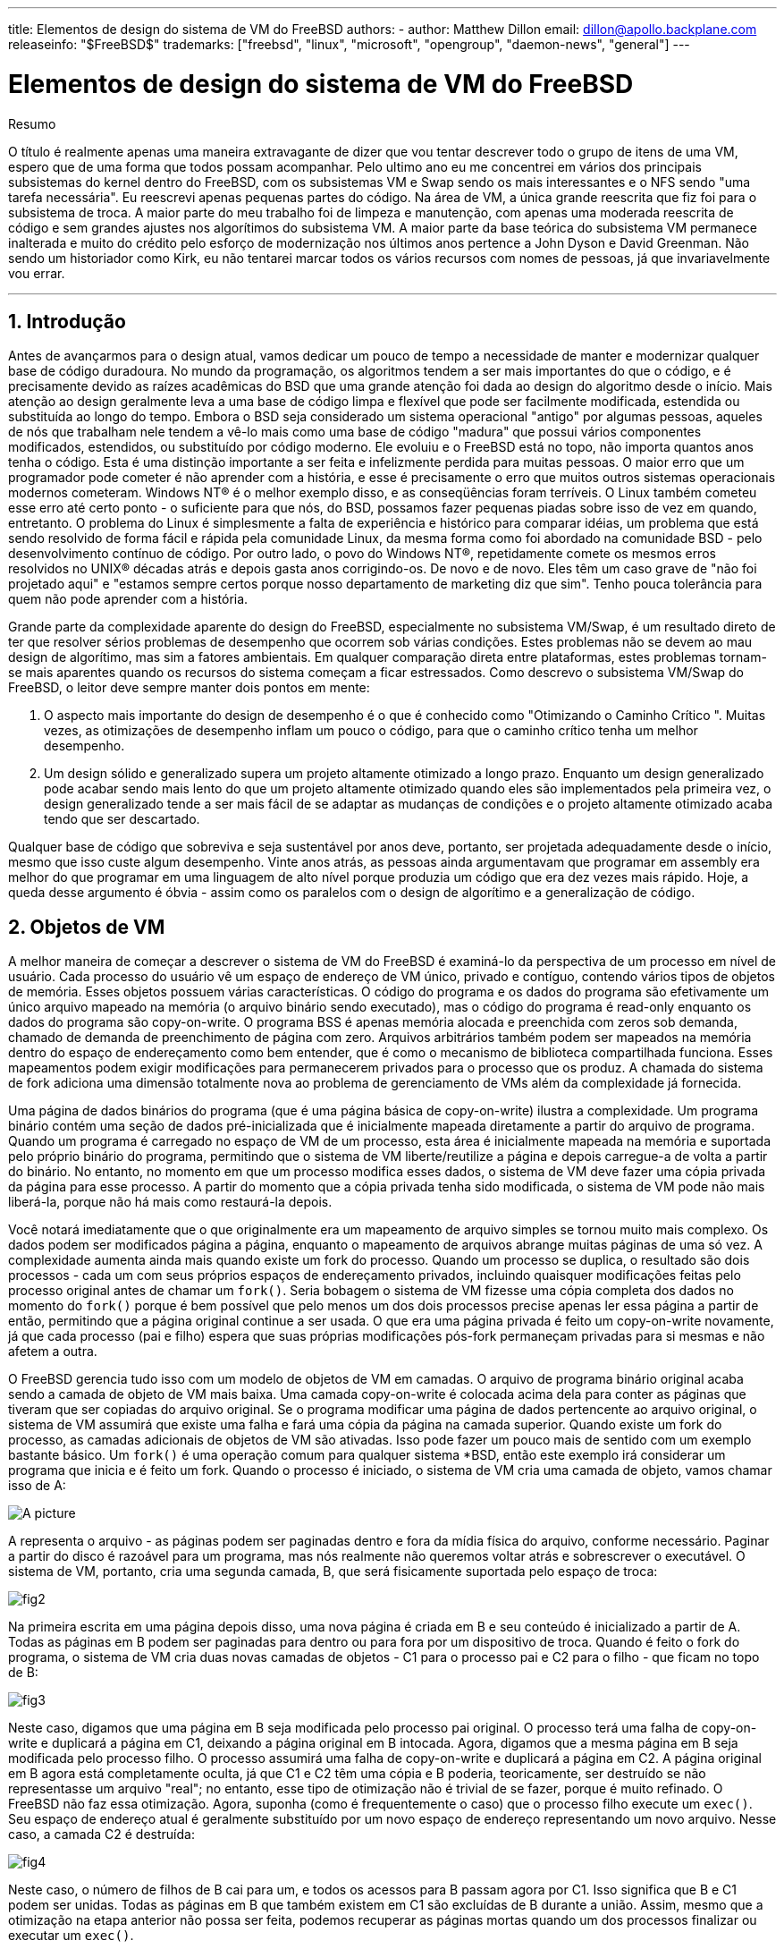 ---
title: Elementos de design do sistema de VM do FreeBSD
authors:
  - author: Matthew Dillon
    email: dillon@apollo.backplane.com
releaseinfo: "$FreeBSD$" 
trademarks: ["freebsd", "linux", "microsoft", "opengroup", "daemon-news", "general"]
---

= Elementos de design do sistema de VM do FreeBSD
:doctype: article
:toc: macro
:toclevels: 1
:icons: font
:sectnums:
:sectnumlevels: 6
:source-highlighter: rouge
:experimental:
:toc-title: Índice
:part-signifier: Parte
:chapter-signifier: Capítulo
:appendix-caption: Apêndice
:table-caption: Tabela
:figure-caption: Figura
:example-caption: Exemplo

ifeval::["{backend}" == "html5"]
:imagesdir: ../../../images/articles/vm-design/
endif::[]

ifeval::["{backend}" == "pdf"]
:imagesdir: ../../../../static/images/articles/vm-design/
endif::[]

ifeval::["{backend}" == "epub3"]
:imagesdir: ../../../../static/images/articles/vm-design/
endif::[]

[.abstract-title]
Resumo

O título é realmente apenas uma maneira extravagante de dizer que vou tentar descrever todo o grupo de itens de uma VM, espero que de uma forma que todos possam acompanhar. Pelo ultimo ano eu me concentrei em vários dos principais subsistemas do kernel dentro do FreeBSD, com os subsistemas VM e Swap sendo os mais interessantes e o NFS sendo "uma tarefa necessária". Eu reescrevi apenas pequenas partes do código. Na área de VM, a única grande reescrita que fiz foi para o subsistema de troca. A maior parte do meu trabalho foi de limpeza e manutenção, com apenas uma moderada reescrita de código e sem grandes ajustes nos algorítimos do subsistema VM. A maior parte da base teórica do subsistema VM permanece inalterada e muito do crédito pelo esforço de modernização nos últimos anos pertence a John Dyson e David Greenman. Não sendo um historiador como Kirk, eu não tentarei marcar todos os vários recursos com nomes de pessoas, já que invariavelmente vou errar.

'''

toc::[]

[[introduction]]
== Introdução

Antes de avançarmos para o design atual, vamos dedicar um pouco de tempo a necessidade de manter e modernizar qualquer base de código duradoura. No mundo da programação, os algoritmos tendem a ser mais importantes do que o código, e é precisamente devido as raízes acadêmicas do BSD que uma grande atenção foi dada ao design do algoritmo desde o início. Mais atenção ao design geralmente leva a uma base de código limpa e flexível que pode ser facilmente modificada, estendida ou substituída ao longo do tempo. Embora o BSD seja considerado um sistema operacional "antigo" por algumas pessoas, aqueles de nós que trabalham nele tendem a vê-lo mais como uma base de código "madura" que possui vários componentes modificados, estendidos, ou substituído por código moderno. Ele evoluiu e o FreeBSD está no topo, não importa quantos anos tenha o código. Esta é uma distinção importante a ser feita e infelizmente perdida para muitas pessoas. O maior erro que um programador pode cometer é não aprender com a história, e esse é precisamente o erro que muitos outros sistemas operacionais modernos cometeram. Windows NT(R) é o melhor exemplo disso, e as conseqüências foram terríveis. O Linux também cometeu esse erro até certo ponto - o suficiente para que nós, do BSD, possamos fazer pequenas piadas sobre isso de vez em quando, entretanto. O problema do Linux é simplesmente a falta de experiência e histórico para comparar idéias, um problema que está sendo resolvido de forma fácil e rápida pela comunidade Linux, da mesma forma como foi abordado na comunidade BSD - pelo desenvolvimento contínuo de código. Por outro lado, o povo do Windows NT(R), repetidamente comete os mesmos erros resolvidos no UNIX(R) décadas atrás e depois gasta anos corrigindo-os. De novo e de novo. Eles têm um caso grave de "não foi projetado aqui" e "estamos sempre certos porque nosso departamento de marketing diz que sim". Tenho pouca tolerância para quem não pode aprender com a história.

Grande parte da complexidade aparente do design do FreeBSD, especialmente no subsistema VM/Swap, é um resultado direto de ter que resolver sérios problemas de desempenho que ocorrem sob várias condições. Estes problemas não se devem ao mau design de algorítimo, mas sim a fatores ambientais. Em qualquer comparação direta entre plataformas, estes problemas tornam-se mais aparentes quando os recursos do sistema começam a ficar estressados. Como descrevo o subsistema VM/Swap do FreeBSD, o leitor deve sempre manter dois pontos em mente:

. O aspecto mais importante do design de desempenho é o que é conhecido como "Otimizando o Caminho Crítico ". Muitas vezes, as otimizações de desempenho inflam um pouco o código, para que o caminho crítico tenha um melhor desempenho.
. Um design sólido e generalizado supera um projeto altamente otimizado a longo prazo. Enquanto um design generalizado pode acabar sendo mais lento do que um projeto altamente otimizado quando eles são implementados pela primeira vez, o design generalizado tende a ser mais fácil de se adaptar as mudanças de condições e o projeto altamente otimizado acaba tendo que ser descartado.

Qualquer base de código que sobreviva e seja sustentável por anos deve, portanto, ser projetada adequadamente desde o início, mesmo que isso custe algum desempenho. Vinte anos atrás, as pessoas ainda argumentavam que programar em assembly era melhor do que programar em uma linguagem de alto nível porque produzia um código que era dez vezes mais rápido. Hoje, a queda desse argumento é óbvia - assim como os paralelos com o design de algorítimo e a generalização de código.

[[vm-objects]]
== Objetos de VM

A melhor maneira de começar a descrever o sistema de VM do FreeBSD é examiná-lo da perspectiva de um processo em nível de usuário. Cada processo do usuário vê um espaço de endereço de VM único, privado e contíguo, contendo vários tipos de objetos de memória. Esses objetos possuem várias características. O código do programa e os dados do programa são efetivamente um único arquivo mapeado na memória (o arquivo binário sendo executado), mas o código do programa é read-only enquanto os dados do programa são copy-on-write. O programa BSS é apenas memória alocada e preenchida com zeros sob demanda, chamado de demanda de preenchimento de página com zero. Arquivos arbitrários também podem ser mapeados na memória dentro do espaço de endereçamento como bem entender, que é como o mecanismo de biblioteca compartilhada funciona. Esses mapeamentos podem exigir modificações para permanecerem privados para o processo que os produz. A chamada do sistema de fork adiciona uma dimensão totalmente nova ao problema de gerenciamento de VMs além da complexidade já fornecida.

Uma página de dados binários do programa (que é uma página básica de copy-on-write) ilustra a complexidade. Um programa binário contém uma seção de dados pré-inicializada que é inicialmente mapeada diretamente a partir do arquivo de programa. Quando um programa é carregado no espaço de VM de um processo, esta área é inicialmente mapeada na memória e suportada pelo próprio binário do programa, permitindo que o sistema de VM liberte/reutilize a página e depois carregue-a de volta a partir do binário. No entanto, no momento em que um processo modifica esses dados, o sistema de VM deve fazer uma cópia privada da página para esse processo. A partir do momento que a cópia privada tenha sido modificada, o sistema de VM pode não mais liberá-la, porque não há mais como restaurá-la depois.

Você notará imediatamente que o que originalmente era um mapeamento de arquivo simples se tornou muito mais complexo. Os dados podem ser modificados página a página, enquanto o mapeamento de arquivos abrange muitas páginas de uma só vez. A complexidade aumenta ainda mais quando existe um fork do processo. Quando um processo se duplica, o resultado são dois processos - cada um com seus próprios espaços de endereçamento privados, incluindo quaisquer modificações feitas pelo processo original antes de chamar um `fork()`. Seria bobagem o sistema de VM fizesse uma cópia completa dos dados no momento do `fork()` porque é bem possível que pelo menos um dos dois processos precise apenas ler essa página a partir de então, permitindo que a página original continue a ser usada. O que era uma página privada é feito um copy-on-write novamente, já que cada processo (pai e filho) espera que suas próprias modificações pós-fork permaneçam privadas para si mesmas e não afetem a outra.

O FreeBSD gerencia tudo isso com um modelo de objetos de VM em camadas. O arquivo de programa binário original acaba sendo a camada de objeto de VM mais baixa. Uma camada copy-on-write é colocada acima dela para conter as páginas que tiveram que ser copiadas do arquivo original. Se o programa modificar uma página de dados pertencente ao arquivo original, o sistema de VM assumirá que existe uma falha e fará uma cópia da página na camada superior. Quando existe um fork do processo, as camadas adicionais de objetos de VM são ativadas. Isso pode fazer um pouco mais de sentido com um exemplo bastante básico. Um `fork()` é uma operação comum para qualquer sistema *BSD, então este exemplo irá considerar um programa que inicia e é feito um fork. Quando o processo é iniciado, o sistema de VM cria uma camada de objeto, vamos chamar isso de A:

image::fig1.png[A picture]

A representa o arquivo - as páginas podem ser paginadas dentro e fora da mídia física do arquivo, conforme necessário. Paginar a partir do disco é razoável para um programa, mas nós realmente não queremos voltar atrás e sobrescrever o executável. O sistema de VM, portanto, cria uma segunda camada, B, que será fisicamente suportada pelo espaço de troca:

image::fig2.png[]

Na primeira escrita em uma página depois disso, uma nova página é criada em B e seu conteúdo é inicializado a partir de A. Todas as páginas em B podem ser paginadas para dentro ou para fora por um dispositivo de troca. Quando é feito o fork do programa, o sistema de VM cria duas novas camadas de objetos - C1 para o processo pai e C2 para o filho - que ficam no topo de B:

image::fig3.png[]

Neste caso, digamos que uma página em B seja modificada pelo processo pai original. O processo terá uma falha de copy-on-write e duplicará a página em C1, deixando a página original em B intocada. Agora, digamos que a mesma página em B seja modificada pelo processo filho. O processo assumirá uma falha de copy-on-write e duplicará a página em C2. A página original em B agora está completamente oculta, já que C1 e C2 têm uma cópia e B poderia, teoricamente, ser destruído se não representasse um arquivo "real"; no entanto, esse tipo de otimização não é trivial de se fazer, porque é muito refinado. O FreeBSD não faz essa otimização. Agora, suponha (como é frequentemente o caso) que o processo filho execute um `exec()`. Seu espaço de endereço atual é geralmente substituído por um novo espaço de endereço representando um novo arquivo. Nesse caso, a camada C2 é destruída:

image::fig4.png[]

Neste caso, o número de filhos de B cai para um, e todos os acessos para B passam agora por C1. Isso significa que B e C1 podem ser unidas. Todas as páginas em B que também existem em C1 são excluídas de B durante a união. Assim, mesmo que a otimização na etapa anterior não possa ser feita, podemos recuperar as páginas mortas quando um dos processos finalizar ou executar um `exec()`.

Este modelo cria vários problemas potenciais. O primeiro é que você pode acabar com uma pilha relativamente profunda de objetos de VM em camadas, que pode custar tempo de varredura e memória quando ocorrer uma falha. Camadas profundas podem ocorrer quando houver forks dos processos e, em seguida, houver um fork novamente (do processo pai ou filho). O segundo problema é que você pode acabar com páginas profundas inacessíveis e mortas no meio da pilha de objetos de VM. Em nosso último exemplo, se os processos pai e filho modificarem a mesma página, ambos receberão suas próprias cópias privadas da página e a página original em B não poderá mais ser acessada por ninguém. Essa página em B pode ser liberada.

O FreeBSD resolve o problema de camadas profundas com uma otimização especial chamada "All Shadowed Case". Este caso ocorre se C1 ou C2 tiverem falhas de COW suficientes para fazer uma copia de sombra completa de todas as páginas em B. Digamos que C1 consiga isso. C1 agora pode ignorar B completamente, então, em vez de temos C1->B->A e C2->B->A temos agora C1->A e C2->B->A. Mas veja o que também aconteceu - agora B tem apenas uma referência (C2), então podemos unir B e C2. O resultado final é que B é deletado inteiramente e temos C1->A e C2->A. É comum que B contenha um grande número de páginas e nem C1 nem C2 possam ofuscar completamente. Se nós forçarmos novamente e criarmos um conjunto de camadas D, no entanto, é muito mais provável que uma das camadas D eventualmente seja capaz de ofuscar completamente o conjunto de dados muito menor representado por C1 ou C2. A mesma otimização funcionará em qualquer ponto do gráfico e o grande resultado disso é que, mesmo em uma máquina diversos forks, pilhas de objetos da VM tendem a não ficar muito mais profundas do que 4. Isso é verdade tanto para o processo pai quanto para os filhos e verdadeiro quer seja o processo pai fazendo o fork ou os processos filhos fazendo forks em cascata.

O problema da página morta ainda existe no caso em que C1 ou C2 não ofuscaram completamente as páginas de B. Devido as nossas outras otimizações, este caso não representa um grande problema e simplesmente permitimos que as páginas fiquem inativas. Se o sistema ficar com pouca memória, ele irá trocá-las, comendo uma pequena parte da swap, mas é isso.

A vantagem do modelo de objetos de VM é que o `fork()` é extremamente rápido, já que não é necessária nenhuma cópia de dados real. A desvantagem é que você pode criar uma camada de Objetos de VM relativamente complexa que reduz um pouco o tratamento de falhas de página e gasta memória gerenciando as estruturas de Objetos de VM. As otimizações que o FreeBSD faz prova reduzir os problemas o suficiente para que as falhas possam ser ignoradas, não deixando nenhuma desvantagem real.

[[swap-layers]]
== Camadas de SWAP

As páginas de dados privadas são inicialmente páginas copy-on-write ou zero-fill. Quando uma alteração e, portanto, uma cópia, é feita, o objeto de apoio original (geralmente um arquivo) não pode mais ser usado para salvar uma cópia da página quando o sistema da VM precisar reutilizá-lo para outras finalidades. É aí que o SWAP entra. O SWAP é alocado para criar um suporte de armazenamento para a memória que não o possui. O FreeBSD aloca a estrutura de gerenciamento de troca para um objeto de VM somente quando for realmente necessário. No entanto, historicamente, a estrutura de gerenciamento de troca teve problemas:

* Sob o FreeBSD 3.X, a estrutura de gerenciamento de swap pré-aloca uma matriz que engloba todo o objeto que requer suporte para armazenamento da swap - mesmo que apenas algumas páginas desse objeto sejam suportadas por swap. Isto cria um problema de fragmentação de memória do kernel quando grandes objetos são mapeados ou processos com fork de grandes runsizes (RSS).
* Além disso, para manter o controle do espaço de swap, uma "lista de espaços vazios" é mantida na memória do kernel, e isso tende a ficar severamente fragmentado também. Como a lista "de espaços vazios" é uma lista linear, o desempenho de alocação e liberação de swap é uma troca O(n)-per-page (Uma por página) não ideal.
* Requer que as alocações de memória do kernel ocorram durante o processo de troca de swap, e isto cria problemas de deadlock de pouca memória.
* O problema é ainda mais exacerbado por buracos criados devido ao algoritmo de intercalação.
* Além disso, o mapa de blocos da swap pode se fragmentar com bastante facilidade, resultando em alocações não contíguas.
* A memória do kernel também deve ser alocada dinamicamente para estruturas adicionais de gerenciamento da swap quando ocorre uma troca.

É evidente a partir dessa lista que havia muito espaço para melhorias. Para o FreeBSD 4.X, eu reescrevi completamente o subsistema de swap:

* As estruturas de gerenciamento de swap são alocadas por meio de uma tabela de hash, em vez de um array linear, fornecendo um tamanho de alocação fixo e uma granularidade muito mais fina.
* Em vez de usar uma lista vinculada linearmente para acompanhar as reservas de espaço de troca, ele agora usa um bitmap de blocos de troca organizados em uma estrutura de árvores raiz com dicas de espaço livre nas estruturas do nó de origem. Isto efetivamente faz a alocação de swap e libera uma operação O(1).
* Todo o bitmap da árvore raiz também é pré-alocado para evitar ter que alocar a memória do kernel durante operações críticas de troca com memória baixa. Afinal de contas, o sistema tende a trocar quando está com pouca memória, por isso devemos evitar a alocação da memória do kernel nesses momentos para evitar possíveis deadlocks.
* Para reduzir a fragmentação, a árvore raiz é capaz de alocar grandes blocos contíguos de uma só vez, pulando pedaços menores e fragmentados.

Eu não dei o último passo de ter um "ponteiro de sugestão de alocação" que percorria uma porção da swap conforme as alocações eram feitas a fim de garantir alocações contíguas ou pelo menos a referência localmente, mas assegurei que tal adição poderia ser feita.

[[freeing-pages]]
== Quando libertar uma página

Como o sistema de VM usa toda a memória disponível para o cache em disco, geralmente há poucas páginas realmente livres. O sistema de VM depende de poder escolher corretamente as páginas que não estão em uso para reutilizar em novas alocações. Selecionar as páginas ideais para liberar é possivelmente a função mais importante que qualquer sistema de VM pode executar, porque se fizer uma seleção ruim, o sistema de VM poderá ser desnecessariamente forçado a recuperar páginas do disco, prejudicando seriamente o desempenho do sistema.

Quanta sobrecarga estamos dispostos a sofrer no caminho crítico para evitar a liberação da página errada? Cada escolha errada que fazemos nos custará centenas de milhares de ciclos da CPU e uma paralisação notável dos processos afetados, por isto estamos dispostos a suportar uma quantidade significativa de sobrecarga, a fim de ter certeza de que a página certa é escolhida. É por isto que o FreeBSD tende a superar outros sistemas quando os recursos de memória ficam estressados.

O algoritmo de determinação de página livre é construído sobre um histórico do uso das páginas de memória. Para adquirir este histórico, o sistema tira proveito de um recurso de um bit usado pela página que a maioria das tabelas de página de hardware possui.

Em qualquer caso, o bit usado na página é desmarcado e, em algum momento posterior, o sistema de VM encontra a página novamente e vê que o bit usado na página foi definido. Isso indica que a página ainda está sendo usada ativamente. Se o bit ainda estiver desmarcado, é uma indicação de que a página não está sendo usada ativamente. Ao testar este bit periodicamente, é desenvolvido um histórico de uso (na forma de um contador) para a página física. Quando, posteriormente, o sistema de VM precisar liberar algumas páginas, a verificação desse histórico se tornará a base da determinação da melhor página candidata a ser reutilizada.

Para as plataformas que não possuem esse recurso, o sistema realmente emula um bit usado na página. Ele remove o mapeamento ou protege uma página, forçando uma falha de página se a página for acessada novamente. Quando a falha de página acontece, o sistema simplesmente marca a página como tendo sido usada e desprotege a página para que ela possa ser usada. Embora a tomada de tais falhas de página apenas para determinar se uma página está sendo usada pareça ser uma proposta cara, é muito menos dispendioso do que reutilizar a página para outra finalidade, apenas para descobrir que um processo precisa dela e depois ir para o disco .

O FreeBSD faz uso de várias filas de páginas para refinar ainda mais a seleção de páginas para reutilização, bem como para determinar quando páginas inativas devem ser liberadas para o suporte ao armazenamento. Como as tabelas de páginas são entidades dinâmicas sob o FreeBSD, não custa virtualmente nada desmapear uma página do espaço de endereço de qualquer processo que a utilize. Quando uma página cadidata ser escolhida com base no contador de uso de página, isso é precisamente o que é feito. O sistema deve fazer uma distinção entre páginas limpas que teoricamente podem ser liberadas a qualquer momento, e páginas inativas que devem primeiro ser escritas em seu repositório de armazenamento antes de serem reutilizáveis. Quando uma página candidata for encontrada, ela será movida para a fila inativa, se estiver inativas, ou para a fila de cache, se estiver limpa. Um algoritmo separado baseado na proporção de páginas inativas para limpas determina quando páginas inativas na fila inativa devem ser liberadas para o disco. Depois que isso for feito, as páginas liberadas serão movidas da fila inativa para a fila de cache. Neste ponto, as páginas na fila de cache ainda podem ser reativadas por uma falha de VM a um custo relativamente baixo. No entanto, as páginas na fila de cache são consideradas "imediatamente livres" e serão reutilizadas em uma forma LRU (usada menos recentemente) quando o sistema precisar alocar nova memória.

É importante notar que o sistema de VM do FreeBSD tenta separar páginas limpas e inativas pelo motivo expresso de evitar descargas desnecessárias de páginas inativas (que consomem largura de banda de I/O), nem move páginas entre as várias filas de páginas gratuitamente quando o subsistema de memória não está sendo enfatizado. É por isto que você verá alguns sistemas com contagens de fila de cache muito baixas e contagens alta de fila ativa ao executar um comando `systat -vm`. À medida que o sistema de VM se torna mais estressado, ele faz um esforço maior para manter as várias filas de páginas nos níveis determinados para serem mais eficazes.

Uma lenda urbana circulou durante anos que o Linux fez um trabalho melhor evitando trocas do que o FreeBSD, mas isso de fato não é verdade. O que estava realmente ocorrendo era que o FreeBSD estava proativamente numerando páginas não usadas a fim de abrir espaço para mais cache de disco enquanto o Linux mantinha páginas não utilizadas no núcleo e deixando menos memória disponível para páginas de cache e processo. Eu não sei se isso ainda é verdade hoje.

[[prefault-optimizations]]
== Otimizações de Pré-Falhas ou para Zerar

Pegar uma falha de VM não é caro se a página subjacente já estiver no núcleo e puder simplesmente ser mapeada no processo, mas pode se tornar cara se você pegar muitas delas regularmente. Um bom exemplo disso é executar um programa como man:ls[1] ou man:ps[1] várias vezes. Se o programa binário é mapeado na memória, mas não mapeado na tabela de páginas, então todas as páginas que serão acessadas pelo programa irão estar com falha toda vez que o programa for executado. Isso é desnecessário quando as páginas em questão já estão no cache de VM, então o FreeBSD tentará preencher previamente as tabelas de páginas de um processo com as páginas que já estão no cache de VM. Uma coisa que o FreeBSD ainda não faz é pré-copiar-durante-escrita certas páginas no exec. Por exemplo, se você executar o programa man:ls[1] ao executar o `vmstat 1`, notará que sempre pega um determinado número de falhas de página, mesmo quando você o executa várias vezes. Estas são falhas de preenchimento com zero, não falhas de código de programa (que já foram pré-falhas). A pré-cópia de páginas em exec ou fork é uma área que poderia se utilizar de mais estudos.

Uma grande porcentagem de falhas de página que ocorrem são falhas de preenchimento com zero. Geralmente, você pode ver isso observando a saída de `vmstat -s`. Estas falhas ocorrem quando um processo acessa páginas em sua área BSS. Espera-se que a área BSS seja inicialmente zero, mas o sistema de VM não se preocupa em alocar memória alguma até que o processo realmente a acesse. Quando ocorre uma falha, o sistema de VM deve alocar não apenas uma nova página, mas deve zerá-la também. Para otimizar a operação de zeramento, o sistema de VM tem a capacidade de pré-zerar páginas e marcá-las como tal, e solicitar páginas pré-zeradas quando ocorrem falhas de preenchimento com zero. O pré-zeramento ocorre sempre que a CPU está inativa, mas o número de páginas que o sistema pre-zeros é limitado, a fim de evitar que os caches de memória sejam dissipados. Este é um excelente exemplo de adição de complexidade ao sistema de VM para otimizar o caminho crítico.

[[page-table-optimizations]]
== Otimizações da Tabela de Páginas

As otimizações da tabela de páginas constituem a parte mais contenciosa do design de VM do FreeBSD e mostraram alguma tensão com o advento do uso sério de `mmap()`. Eu acho que isso é realmente uma característica da maioria dos BSDs, embora eu não tenha certeza de quando foi introduzido pela primeira vez. Existem duas otimizações principais. A primeira é que as tabelas de páginas de hardware não contêm estado persistente, mas podem ser descartadas a qualquer momento com apenas uma pequena quantidade de sobrecarga de gerenciamento. A segunda é que cada entrada ativa da tabela de páginas no sistema tem uma estrutura governante `pv_entry` que é amarrada na estrutura `vm_page`. O FreeBSD pode simplesmente iterar através desses mapeamentos que são conhecidos, enquanto o Linux deve verificar todas as tabelas de páginas que _possam_ conter um mapeamento específico para ver se ele o faz, o que pode alcançar O(n^2) situações. É por isso que o FreeBSD tende a fazer melhores escolhas em quais páginas reutilizar ou trocar quando a memória é estressada, dando-lhe melhor desempenho em sobrecarga. No entanto, o FreeBSD requer o ajuste do kernel para acomodar situações de grandes espaços de endereços compartilhados, como aquelas que podem ocorrer em um sistema de notícias, porque ele pode rodar sem estruturas `pv_entry`.

Tanto o Linux quanto o FreeBSD precisam funcionar nesta área. O FreeBSD está tentando maximizar a vantagem de um modelo de mapeamento ativo potencialmente esparso (nem todos os processos precisam mapear todas as páginas de uma biblioteca compartilhada, por exemplo), enquanto o Linux está tentando simplificar seus algoritmos. O FreeBSD geralmente tem a vantagem de desempenho aqui, ao custo de desperdiçar um pouco de memória extra, mas o FreeBSD quebra no caso em que um arquivo grande é massivamente compartilhado em centenas de processos. O Linux, por outro lado, se quebra no caso em que muitos processos mapeiam esparsamente a mesma biblioteca compartilhada e também são executados de maneira não ideal ao tentar determinar se uma página pode ser reutilizada ou não.

[[page-coloring-optimizations]]
== Page Coloring

Terminaremos com as otimizações de page coloring. Page coloring é uma otimização de desempenho projetada para garantir que acessos a páginas contíguas na memória virtual façam o melhor uso do cache do processador. Nos tempos antigos (isto é, há mais de 10 anos), os caches de processador tendiam a mapear a memória virtual em vez da memória física. Isso levou a um grande número de problemas, incluindo a necessidade de limpar o cache em cada troca de contexto em alguns casos e problemas com o alias de dados no cache. Caches de processador modernos mapeiam a memória física com precisão para resolver esses problemas. Isto significa que duas páginas lado a lado em um espaço de endereço de processos podem não corresponder a duas páginas lado a lado no cache. Na verdade, se você não for cuidadoso, as páginas lado a lado na memória virtual podem acabar usando a mesma página no cache do processador - conduzindo para que dados em cache sejam descartados prematuramente e reduzindo o desempenho da CPU. Isto é verdade mesmo com caches auto associativos de múltiplas vias (embora o efeito seja um pouco mitigado).

O código de alocação de memória do FreeBSD implementa otimizações de page coloring, o que significa que o código de alocação de memória tentará localizar páginas livres contíguas do ponto de vista do cache. Por exemplo, se a página 16 da memória física for atribuída à página 0 da memória virtual de um processo e o cache puder conter 4 páginas, o código de page coloring não atribuirá a página 20 da memória física a página 1 da memória virtual de um processo. Em vez disso, atribui a página 21 da memória física. O código de page coloring tenta evitar assimilar a página 20, porque ela é mapeada sobre a mesma memória cache da página 16 e resultaria em um armazenamento não otimizado. Este código adiciona uma quantidade significativa de complexidade ao subsistema de alocação de memória de VM, como você pode imaginar, mas o resultado vale o esforço. Page coloring torna a memória de VM tão determinante quanto a memória física em relação ao desempenho do cache.

[[conclusion]]
== Conclusão

A memória virtual em sistemas operacionais modernos deve abordar vários problemas diferentes de maneira eficiente e para muitos padrões de uso diferentes. A abordagem modular e algorítmica que o BSD historicamente teve nos permite estudar e entender a implementação atual, bem como substituir de forma relativamente limpa grandes seções do código. Houve uma série de melhorias no sistema de VM do FreeBSD nos últimos anos e o trabalho está em andamento.

[[allen-briggs-qa]]
== Sessão bônus de QA por Allen Briggs mailto:briggs@ninthwonder.com[briggs@ninthwonder.com]

=== O que é o algoritmo de intercalação ao qual você se refere em sua listagem dos males dos arranjos de swap do FreeBSD 3.X?

O FreeBSD usa um intercalador de swap fixo, cujo padrão é 4. Isso significa que o FreeBSD reserva espaço para quatro áreas de swap, mesmo se você tiver apenas uma, duas ou três. Como a swap é intercalada, o espaço de endereçamento linear representando as "quatro áreas de troca" estará fragmentado se você não tiver quatro áreas de troca. Por exemplo, se você tiver duas áreas de swap, A e B, a representação do espaço de endereçamento do FreeBSD para esta área de troca será intercalada em blocos de 16 páginas:

....
A B C D A B C D A B C D A B C D
....

O FreeBSD 3.X usa uma abordagem de "lista sequencial de regiões livres" para contabilizar as áreas de swap livres. A ideia é que grandes blocos de espaço linear livre possam ser representados com um único nó da lista ([.filename]#kern/subr_rlist.c#). Mas devido a fragmentação, a lista sequencial acaba sendo insanamente fragmentada. No exemplo acima, a swap completamente sem uso terá A e B mostrados como "livres" e C e D mostrados como "todos alocados". Cada sequência A-B requer um nó da lista para considerar porque C e D são buracos, portanto, o nó de lista não pode ser combinado com a próxima sequência A-B.

Por que nós intercalamos nosso espaço de swap em vez de apenas colocar as áreas de swap no final e fazer algo mais sofisticado? Porque é muito mais fácil alocar trechos lineares de um espaço de endereçamento e ter o resultado automaticamente intercalado em vários discos do que tentar colocar esta sofisticação em outro lugar.

A fragmentação causa outros problemas. Sendo uma lista linear sob 3.X, e tendo uma enorme quantidade de fragmentação inerente, alocando e liberando swap leva a ser um algoritmo O(N) ao invés de um algoritmo O(1). Combinado com outros fatores (troca pesada) e você começa a entrar em níveis de sobrecarga O(N^2) e O(N^3), o que é ruim. O sistema 3.X também pode precisar alocar o KVM durante uma operação de troca para criar um novo nó da lista que pode levar a um impasse se o sistema estiver tentando fazer uma liberação de página em uma situação de pouca memória.

No 4.X, não usamos uma lista sequencial. Em vez disto, usamos uma árvore raiz e bitmaps de blocos de swap em vez de lista de nós variáveis. Aceitamos o sucesso de pré-alocar todos os bitmaps necessários para toda a área de swap na frente, mas acaba desperdiçando menos memória devido ao uso de um bitmap (um bit por bloco) em vez de uma lista encadeada de nós. O uso de uma árvore raiz em vez de uma lista sequencial nos dá quase o desempenho O(1), não importa o quão fragmentada a árvore se torne.

=== Como a separação de páginas limpas e sujas (inativas) está relacionada à situação em que você vê baixas contagens de filas de cache e altas contagens de filas ativas no systat -vm? As estatísticas do systat rolam as páginas ativa e inativas juntas para a contagem de filas ativas?

Sim, isto é confuso. A relação é "meta" versus "realidade". Nosso objetivo é separar as páginas, mas a realidade é que, se não estamos em uma crise de memória, não precisamos realmente fazer isso.

O que isto significa é que o FreeBSD não tentará muito separar páginas sujas (fila inativa) de páginas limpas (fila de cache) quando o sistema não está sendo estressado, nem vai tentar desativar páginas (fila ativa -> fila inativa) quando o sistema não está sendo estressado, mesmo que não estejam sendo usados.

=== No exemplo ls1 / vmstat 1, algumas falhas de página não seriam falhas de página de dados (COW do arquivo executável para a página privada)? Ou seja, eu esperaria que as falhas de página fossem um preenchimento com zero e alguns dados do programa. Ou você está sugerindo que o FreeBSD faz pré-COW para os dados do programa?

Uma falha de COW pode ser preenchimento com zero ou dados de programa. O mecanismo é o mesmo dos dois modos, porque os dados do programa de apoio quase certamente já estão no cache. Eu estou realmente juntando os dois. O FreeBSD não faz o pré-COW dos dados do programa ou preenchimento com zero, mas _faz_ pré-mapeamento de páginas que existem em seu cache.

=== Em sua seção sobre otimizações de tabela de páginas, você pode dar um pouco mais de detalhes sobre pv_entry e vm_page (ou vm_page deveria ser vm_pmap- como em 4.4, cf. pp. 180-181 of McKusick, Bostic, Karel, Quarterman)? Especificamente, que tipo de operação/reação exigiria a varredura dos mapeamentos?

Uma `vm_page` representa uma tupla (objeto,índice#). Um `pv_entry` representa uma entrada de tabela de página de hardware (pte). Se você tem cinco processos compartilhando a mesma página física, e três dessas tabelas de páginas atualmente mapeiam a página, esta página será representada por uma única estrutura `vm_page` e três estruturas `pv_entry`.

As estruturas `pv_entry` representam apenas as páginas mapeadas pela MMU (uma `pv_entry` representa uma pte). Isso significa que quando precisamos remover todas as referências de hardware para uma `vm_page` (para reutilizar a página para outra coisa, paginar, limpar, inativar e assim por diante), podemos simplesmente escanear a lista encadeada de `pv_entry` associada a essa `vm_page` para remover ou modificar os pte's de suas tabelas de páginas.

No Linux, não existe essa lista vinculada. Para remover todos os mapeamentos de tabelas de páginas de hardware para um `vm_page`, o linux deve indexar em todos os objetos de VM que _possam_ ter mapeado a página. Por exemplo, se você tiver 50 processos, todos mapeando a mesma biblioteca compartilhada e quiser se livrar da página X nessa biblioteca, será necessário indexar na tabela de páginas para cada um desses 50 processos, mesmo se apenas 10 deles realmente tiverem mapeado a página. Então, o Linux está trocando a simplicidade de seu design com o desempenho. Muitos algoritmos de VM que são O(1) ou (pequeno N) no FreeBSD acabam sendo O(N), O(N^2), ou pior no Linux. Como os pte's que representam uma determinada página em um objeto tendem a estar no mesmo offset em todas as tabelas de páginas em que estão mapeados, reduzir o número de acessos nas tabelas de páginas no mesmo pte offset evitará a linha de cache L1 para esse deslocamento, o que pode levar a um melhor desempenho.

O FreeBSD adicionou complexidade (o esquema `pv_entry`) para aumentar o desempenho (para limitar os acessos da tabela de páginas a _somente_ aqueles pte's que precisam ser modificados).

Mas o FreeBSD tem um problema de escalonamento que o Linux não possui, pois há um número limitado de estruturas `pv_entry` e isso causa problemas quando você tem um compartilhamento massivo de dados. Nesse caso, você pode ficar sem estruturas `pv_entry`, mesmo que haja bastante memória livre disponível. Isto pode ser corrigido com bastante facilidade aumentando o número de estruturas `pv_entry` na configuração do kernel, mas realmente precisamos encontrar uma maneira melhor de fazê-lo.

Em relação à sobrecarga de memória de uma tabela de páginas verso do esquema `pv_entry`: o Linux usa tabelas "permanentes" que não são descartadas, mas não precisa de um `pv_entry` para cada pte potencialmente mapeado. O FreeBSD usa tabelas de páginas "throw away", mas adiciona em uma estrutura `pv_entry` para cada pte realmente mapeado. Eu acho que a utilização da memória acaba sendo a mesma, dando ao FreeBSD uma vantagem algorítmica com sua capacidade de jogar fora tabelas de páginas a vontade com uma sobrecarga muito baixa.

=== Finalmente, na seção de page coloring, pode ser útil descrever um pouco mais o que você quer dizer aqui. Eu não segui bem isso.

Você sabe como funciona um cache de memória de hardware L1? Vou explicar: Considere uma máquina com 16MB de memória principal, mas apenas 128K de cache L1. Geralmente, a maneira como este cache funciona é que cada bloco de 128K de memória principal usa o _mesmo_ 128K de cache. Se você acessar o offset 0 na memória principal e depois deslocar 128K na memória principal, você pode acabar jogando fora os dados em cache que você leu do offset 0!

Agora estou simplificando muito as coisas. O que acabei de descrever é o que é chamado de cache de memória de hardware "diretamente mapeado". A maioria dos caches modernos são chamados de definição de associações de 2 vias ou definição de associações de 4 vias. A definição de associacões permite acessar até N regiões de memória diferentes que se sobrepõem à mesma memória de cache sem destruir os dados armazenados em cache anteriormente. Mas apenas N.

Então, se eu tenho um cache associativo de 4-way, eu posso acessar o offset 0, offset 128K, 256K e offset 384K e ainda ser capaz de acessar o offset 0 novamente e tê-lo vindo do cache L1. Se eu, então, acessar o deslocamento 512K, no entanto, um dos quatro objetos de dados armazenados anteriormente em cache será descartado pelo cache.

É extremamente importante... _extremamente_ importante para que a maioria dos acessos de memória de um processador possam vir do cache L1, porque o cache L1 opera na frequência do processador. No momento em que você tem uma falha de cache L1 e precisa ir para o cache L2 ou para a memória principal, o processador irá parar e potencialmente sentar-se por _centenas_ de instruções aguardando uma leitura de memória principal para completar. A memória principal (o ram dinâmico que você coloca em um computador) é __lenta__, quando comparada à velocidade de um núcleo de processador moderno.

Ok, agora em page coloring: Todos os caches de memória modernos são conhecidos como caches __físicos__. Eles armazenam em cache endereços de memória física, não endereços de memória virtual. Isto permite que o cache seja deixado sozinho em uma opção de contexto de processo, o que é muito importante.

Mas no mundo UNIX(R) você está lidando com espaços de endereço virtual, não com espaços de endereço físico. Qualquer programa que você escreva verá o espaço de endereço virtual dado a ele. As páginas reais _físicas_ subjacentes a este espaço de endereço virtual não são necessariamente contíguas fisicamente! De fato, você pode ter duas páginas que estão lado a lado em um espaço de endereço de processos que termina no offset 0 e desloca 128K na memória __física__.

Um programa normalmente pressupõe que duas páginas lado a lado serão armazenadas em cache de maneira ideal. Ou seja, você pode acessar objetos de dados em ambas as páginas sem que elas descartem a entrada de cache uma da outra. Mas isso só é verdadeiro se as páginas físicas subjacentes ao espaço de endereço virtual forem contíguas (no que se refere ao cache).

É isso que o disfarce de página faz. Em vez de atribuir páginas físicas _aleatórias_ a endereços virtuais, o que pode resultar em desempenho de cache não ideal, o disfarce de página atribui páginas físicas _razoavelmente contíguas_ a endereços virtuais. Assim, os programas podem ser escritos sob a suposição de que as características do cache de hardware subjacente são as mesmas para seu espaço de endereço virtual, como seriam se o programa tivesse sido executado diretamente em um espaço de endereço físico.

Note que eu digo "razoavelmente" contíguo ao invés de simplesmente "contíguo". Do ponto de vista de um cache mapeado direto de 128K, o endereço físico 0 é o mesmo que o endereço físico 128K. Assim, duas páginas lado a lado em seu espaço de endereço virtual podem acabar sendo compensadas em 128K e compensadas em 132K na memória física, mas também podem ser facilmente compensadas em 128K e compensadas em 4K na memória física e ainda manter as mesmas características de desempenho de cache. Portanto, disfarce de página _não_ tem que atribuir páginas verdadeiramente contíguas de memória física a páginas contíguas de memória virtual, basta certificar-se de atribuir páginas contíguas do ponto de vista do desempenho e da operação do cache.
